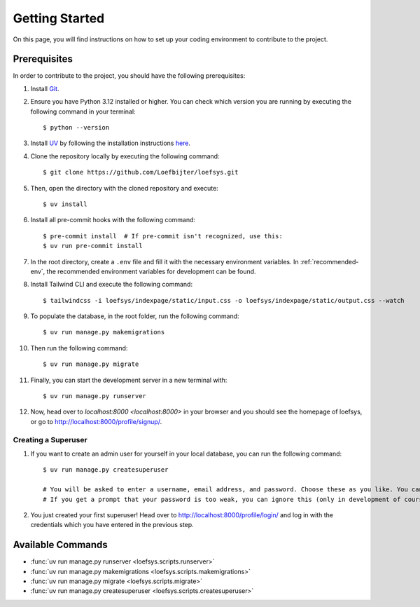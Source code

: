 Getting Started
===============
On this page, you will find instructions on how to set up your coding environment to contribute to the project.

Prerequisites
-------------
In order to contribute to the project, you should have the following prerequisites:

#. Install `Git <https://git-scm.com/>`_.
#. Ensure you have Python 3.12 installed or higher. You can check which version you are running by executing the following command in your terminal::

    $ python --version

#. Install `UV <https://docs.astral.sh/uv/>`_ by following the installation instructions `here <https://docs.astral.sh/uv/getting-started/installation/>`_.
#. Clone the repository locally by executing the following command::

    $ git clone https://github.com/Loefbijter/loefsys.git

#. Then, open the directory with the cloned repository and execute::

    $ uv install

#. Install all pre-commit hooks with the following command::

    $ pre-commit install  # If pre-commit isn't recognized, use this:
    $ uv run pre-commit install

#. In the root directory, create a ``.env`` file and fill it with the necessary environment variables. In :ref:`recommended-env`, the recommended environment variables for development can be found.
#. Install Tailwind CLI and execute the following command::

    $ tailwindcss -i loefsys/indexpage/static/input.css -o loefsys/indexpage/static/output.css --watch

#. To populate the database, in the root folder, run the following command::

    $ uv run manage.py makemigrations

#. Then run the following command::

    $ uv run manage.py migrate

#. Finally, you can start the development server in a new terminal with::

    $ uv run manage.py runserver

#. Now, head over to `localhost:8000 <localhost:8000>` in your browser and you should see the homepage of loefsys, or go to http://localhost:8000/profile/signup/.

Creating a Superuser
^^^^^^^^^^^^^^^^^^^^

#. If you want to create an admin user for yourself in your local database, you can run the following command::

    $ uv run manage.py createsuperuser

    # You will be asked to enter a username, email address, and password. Choose these as you like. You can keep the email address field empty.
    # If you get a prompt that your password is too weak, you can ignore this (only in development of course, we don't do weak passwords in production ;).

#. You just created your first superuser! Head over to http://localhost:8000/profile/login/ and log in with the credentials which you have entered in the previous step.


Available Commands
------------------

* :func:`uv run manage.py runserver <loefsys.scripts.runserver>`
* :func:`uv run manage.py makemigrations <loefsys.scripts.makemigrations>`
* :func:`uv run manage.py migrate <loefsys.scripts.migrate>`
* :func:`uv run manage.py createsuperuser <loefsys.scripts.createsuperuser>`
